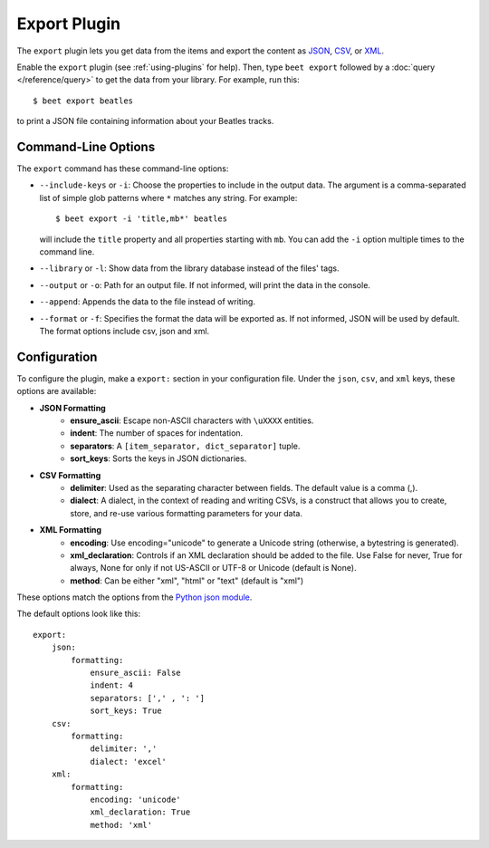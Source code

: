 Export Plugin
=============

The ``export`` plugin lets you get data from the items and export the content
as `JSON`_, `CSV`_, or `XML`_.

.. _JSON: https://www.json.org
.. _CSV: https://fileinfo.com/extension/csv
.. _XML: https://fileinfo.com/extension/xml

Enable the ``export`` plugin (see :ref:`using-plugins` for help). Then, type ``beet export`` followed by a :doc:`query </reference/query>` to get the data from
your library. For example, run this::

    $ beet export beatles

to print a JSON file containing information about your Beatles tracks.


Command-Line Options
--------------------

The ``export`` command has these command-line options:

* ``--include-keys`` or ``-i``: Choose the properties to include in the output
  data. The argument is a comma-separated list of simple glob patterns where
  ``*`` matches any string. For example::

      $ beet export -i 'title,mb*' beatles

  will include the ``title`` property and all properties starting with
  ``mb``. You can add the ``-i`` option multiple times to the command
  line.

* ``--library`` or ``-l``: Show data from the library database instead of the
  files' tags.

* ``--output`` or ``-o``: Path for an output file. If not informed, will print
  the data in the console.

* ``--append``: Appends the data to the file instead of writing.

* ``--format`` or ``-f``: Specifies the format the data will be exported as. If not informed, JSON will be used by default. The format options include csv, json and xml.

Configuration
-------------

To configure the plugin, make a ``export:`` section in your configuration
file. Under the ``json``, ``csv``, and ``xml`` keys, these options are available:

- **JSON Formatting**
    - **ensure_ascii**: Escape non-ASCII characters with ``\uXXXX`` entities.

    - **indent**: The number of spaces for indentation.

    - **separators**: A ``[item_separator, dict_separator]`` tuple.

    - **sort_keys**: Sorts the keys in JSON dictionaries.

- **CSV Formatting**
    - **delimiter**: Used as the separating character between fields. The default value is a comma (,).

    - **dialect**: A dialect, in the context of reading and writing CSVs, is a construct that allows you to create, store, and re-use various formatting parameters for your data.

- **XML Formatting**
    - **encoding**: Use encoding="unicode" to generate a Unicode string (otherwise, a bytestring is generated).

    - **xml_declaration**: Controls if an XML declaration should be added to the file. Use False for never, True for always, None for only if not US-ASCII or UTF-8 or Unicode (default is None).

    - **method**: Can be either "xml", "html" or "text" (default is "xml")

These options match the options from the `Python json module`_.

.. _Python json module: https://docs.python.org/2/library/json.html#basic-usage

The default options look like this::

    export:
        json:
            formatting:
                ensure_ascii: False
                indent: 4
                separators: [',' , ': ']
                sort_keys: True
        csv:
            formatting:
                delimiter: ','
                dialect: 'excel' 
        xml:
            formatting:
                encoding: 'unicode'
                xml_declaration: True
                method: 'xml'
